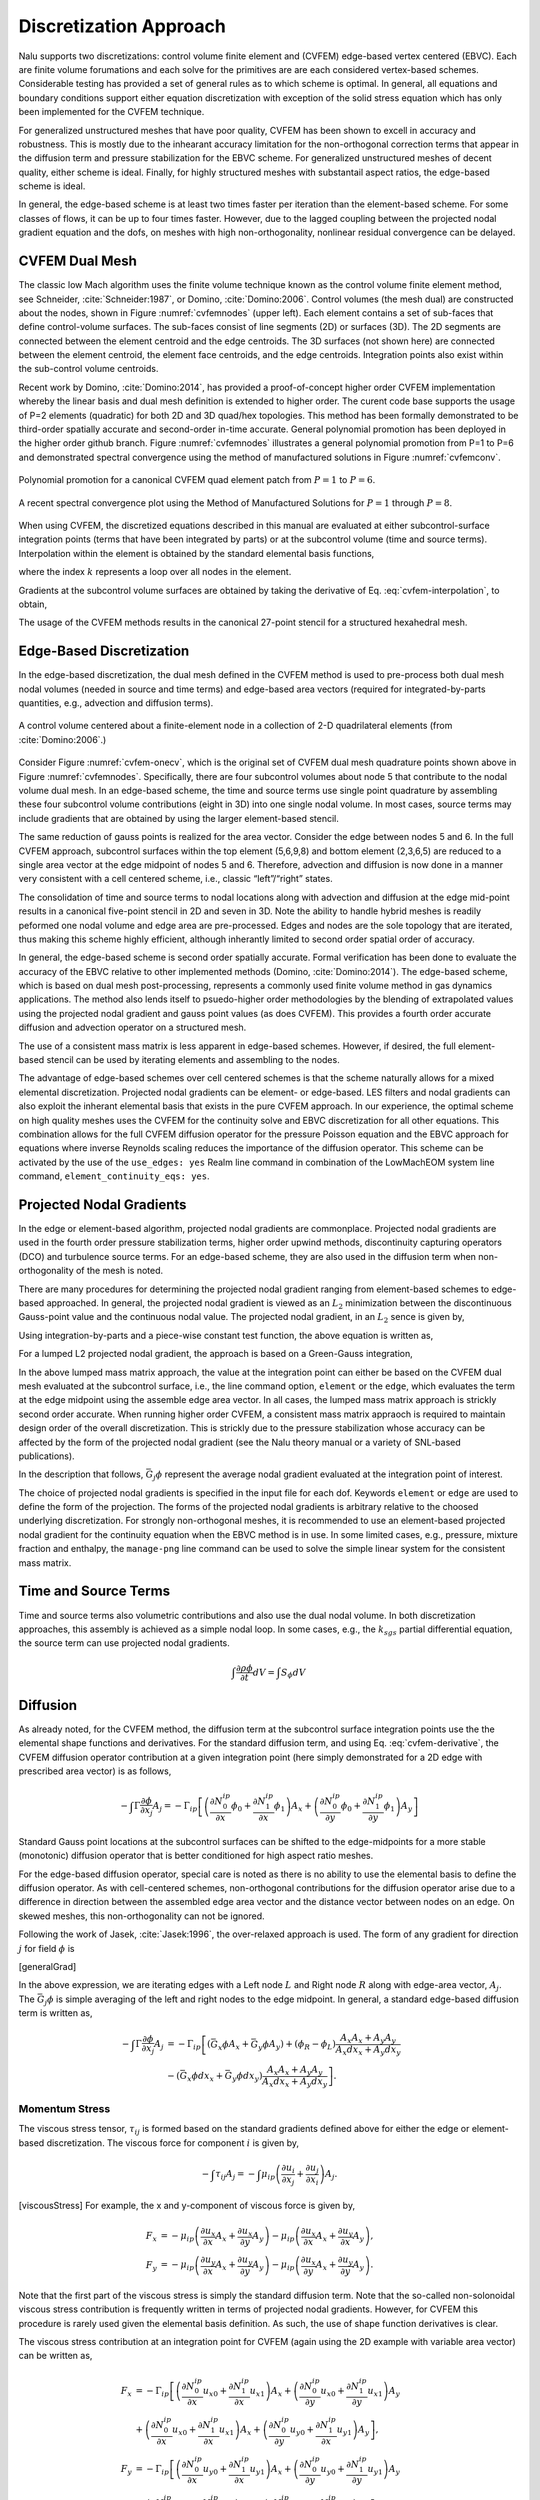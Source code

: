 Discretization Approach
-----------------------

Nalu supports two discretizations: control volume finite element and
(CVFEM) edge-based vertex centered (EBVC). Each are finite volume
forumations and each solve for the primitives are are each considered
vertex-based schemes. Considerable testing has provided a set of general
rules as to which scheme is optimal. In general, all equations and
boundary conditions support either equation discretization with
exception of the solid stress equation which has only been implemented
for the CVFEM technique.

For generalized unstructured meshes that have poor quality, CVFEM has
been shown to excell in accuracy and robustness. This is mostly due to
the inhearant accuracy limitation for the non-orthogonal correction
terms that appear in the diffusion term and pressure stabilization for
the EBVC scheme. For generalized unstructured meshes of decent quality,
either scheme is ideal. Finally, for highly structured meshes with
substantail aspect ratios, the edge-based scheme is ideal.

In general, the edge-based scheme is at least two times faster per
iteration than the element-based scheme. For some classes of flows, it
can be up to four times faster. However, due to the lagged coupling
between the projected nodal gradient equation and the dofs, on meshes
with high non-orthogonality, nonlinear residual convergence can be
delayed.

CVFEM Dual Mesh
+++++++++++++++

The classic low Mach algorithm uses the finite volume technique known as
the control volume finite element method, see
Schneider, :cite:`Schneider:1987`, or
Domino, :cite:`Domino:2006`. Control volumes (the mesh dual)
are constructed about the nodes, shown in Figure :numref:`cvfemnodes` (upper left).
Each element contains a set of sub-faces that define control-volume
surfaces. The sub-faces consist of line segments (2D) or surfaces (3D).
The 2D segments are connected between the element centroid and the edge
centroids. The 3D surfaces (not shown here) are connected between the
element centroid, the element face centroids, and the edge centroids.
Integration points also exist within the sub-control volume centroids.

Recent work by Domino, :cite:`Domino:2014`, has provided a
proof-of-concept higher order CVFEM implementation whereby the linear
basis and dual mesh definition is extended to higher order. The curent
code base supports the usage of P=2 elements (quadratic) for both 2D and
3D quad/hex topologies. This method has been formally demonstrated to be
third-order spatially accurate and second-order in-time accurate.
General polynomial promotion has been deployed in the higher order
github branch. Figure :numref:`cvfemnodes` illustrates a general polynomial
promotion from P=1 to P=6 and demonstrated spectral convergence
using the method of manufactured solutions in Figure :numref:`cvfemconv`.

.. _cvfemnodes:

.. figure:: images/cvfem_nodes.png
   :width: 500px
   :align: center

   Polynomial promotion for a canonical CVFEM quad element patch from :math:`P=1` to :math:`P=6`.

.. _cvfemconv:

.. figure:: images/cvfem_conv.png
   :width: 500px
   :align: center

   A recent spectral convergence plot using the Method of Manufactured Solutions for :math:`P=1` through :math:`P=8`.


When using CVFEM, the discretized equations described in this manual are
evaluated at either subcontrol-surface integration points (terms that
have been integrated by parts) or at the subcontrol volume (time and
source terms). Interpolation within the element is obtained by the
standard elemental basis functions,

.. math::
   :label: cvfem-interpolation

   {\phi_{ip} = \sum N^{ip}_k \phi_k.}


where the index :math:`k` represents a loop over all nodes in the
element.

Gradients at the subcontrol volume surfaces are obtained by taking the
derivative of Eq. :eq:`cvfem-interpolation`, to obtain,

.. math::
   :label: cvfem-derivative

   \frac{\partial \phi_{ip}}{\partial x_j} = \sum \frac{\partial N^{ip}_{j,k}} {\partial x_j} \phi_k.


The usage of the CVFEM methods results in the canonical 27-point stencil
for a structured hexahedral mesh.

Edge-Based Discretization
+++++++++++++++++++++++++

In the edge-based discretization, the dual mesh defined in the CVFEM
method is used to pre-process both dual mesh nodal volumes (needed in
source and time terms) and edge-based area vectors (required for
integrated-by-parts quantities, e.g., advection and diffusion terms).

.. _cvfem-onecv:

.. figure:: images/cvfem_onecv.png
   :width: 500px
   :align: center
   
   A control volume centered about a finite-element node in a collection of 2-D quadrilateral elements (from :cite:`Domino:2006`.)

Consider Figure :numref:`cvfem-onecv`, which is the original set of CVFEM dual mesh
quadrature points shown above in Figure :numref:`cvfemnodes`. Specifically, there are four subcontrol
volumes about node 5 that contribute to the nodal volume dual mesh. In
an edge-based scheme, the time and source terms use single point
quadrature by assembling these four subcontrol volume contributions
(eight in 3D) into one single nodal volume. In most cases, source terms
may include gradients that are obtained by using the larger
element-based stencil.

The same reduction of gauss points is realized for the area vector.
Consider the edge between nodes 5 and 6. In the full CVFEM approach,
subcontrol surfaces within the top element (5,6,9,8) and bottom element
(2,3,6,5) are reduced to a single area vector at the edge midpoint of
nodes 5 and 6. Therefore, advection and diffusion is now done in a
manner very consistent with a cell centered scheme, i.e., classic
“left”/“right” states. 

The consolidation of time and source terms to nodal locations along with
advection and diffusion at the edge mid-point results in a canonical
five-point stencil in 2D and seven in 3D. Note the ability to handle
hybrid meshes is readily peformed one nodal volume and edge area are
pre-processed. Edges and nodes are the sole topology that are iterated,
thus making this scheme highly efficient, although inherantly limited to
second order spatial order of accuracy.

In general, the edge-based scheme is second order spatially accurate.
Formal verification has been done to evaluate the accuracy of the EBVC
relative to other implemented methods
(Domino, :cite:`Domino:2014`). The edge-based scheme, which
is based on dual mesh post-processing, represents a commonly used finite
volume method in gas dynamics applications. The method also lends itself
to psuedo-higher order methodologies by the blending of extrapolated
values using the projected nodal gradient and gauss point values (as
does CVFEM). This provides a fourth order accurate diffusion and
advection operator on a structured mesh.

The use of a consistent mass matrix is less apparent in edge-based
schemes. However, if desired, the full element-based stencil can be used
by iterating elements and assembling to the nodes.

The advantage of edge-based schemes over cell centered schemes is that
the scheme naturally allows for a mixed elemental discretization.
Projected nodal gradients can be element- or edge-based. LES filters and
nodal gradients can also exploit the inherant elemental basis that
exists in the pure CVFEM approach. In our experience, the optimal scheme
on high quality meshes uses the CVFEM for the continuity solve and EBVC
discretization for all other equations. This combination allows for the
full CVFEM diffusion operator for the pressure Poisson equation and the
EBVC approach for equations where inverse Reynolds scaling reduces the
importance of the diffusion operator. This scheme can be activated by
the use of the ``use_edges: yes`` Realm line
command in combination of the LowMachEOM system line command,
``element_continuity_eqs: yes``.

Projected Nodal Gradients
+++++++++++++++++++++++++

In the edge or element-based algorithm, projected nodal gradients are
commonplace. Projected nodal gradients are used in the fourth order
pressure stabilization terms, higher order upwind methods, discontinuity
capturing operators (DCO) and turbulence source terms. For an edge-based
scheme, they are also used in the diffusion term when non-orthogonality
of the mesh is noted.

There are many procedures for determining the projected nodal gradient
ranging from element-based schemes to edge-based approached. In general,
the projected nodal gradient is viewed as an :math:`L_2` minimization
between the discontinuous Gauss-point value and the continuous nodal
value. The projected nodal gradient, in an :math:`L_2` sence is given
by,

.. math::
   :label: png1

   \int w G_j \phi {dV} = \int \frac{\partial \phi}{\partial x_j}{dV}.


Using integration-by-parts and a piece-wise constant test function, the
above equation is written as,

.. math::
   :label: png2

   \int w_I G_j \phi {dV} = \int \phi_{ip} n_j {dS}.


For a lumped L2 projected nodal gradient, the approach is based on a
Green-Gauss integration,

.. math::
   :label: green-gauss

   G_j \phi = \frac{\int \phi_{ip} A_j}{dV}.


In the above lumped mass matrix approach, the value at the integration
point can either be based on the CVFEM dual mesh evaluated at the
subcontrol surface, i.e., the line command option, ``element`` or
the ``edge``, which evaluates the term at the edge midpoint using
the assemble edge area vector. In all cases, the lumped mass matrix
approach is strickly second order accurate. When running higher order
CVFEM, a consistent mass matrix appraoch is required to maintain design
order of the overall discretization. This is strickly due to the
pressure stabilization whose accuracy can be affected by the form of the
projected nodal gradient (see the Nalu theory manual or a variety of
SNL-based publications).

In the description that follows, :math:`\bar{G_j \phi}` represent the
average nodal gradient evaluated at the integration point of interest.

The choice of projected nodal gradients is specified in the input file
for each dof. Keywords ``element`` or ``edge`` are used
to define the form of the projection. The forms of the projected nodal
gradients is arbitrary relative to the choosed underlying
discretization. For strongly non-orthogonal meshes, it is recommended to
use an element-based projected nodal gradient for the continuity
equation when the EBVC method is in use. In some limited cases, e.g.,
pressure, mixture fraction and enthalpy, the ``manage-png`` line
command can be used to solve the simple linear system for the consistent
mass matrix.

Time and Source Terms
+++++++++++++++++++++

Time and source terms also volumetric contributions and also use the
dual nodal volume. In both discretization approaches, this assembly is
achieved as a simple nodal loop. In some cases, e.g., the :math:`k_{sgs}` partial
differential equation, the source term can use projected nodal
gradients.

.. math:: \int \frac{\partial \rho \phi }{\partial t} dV = \int S_{\phi}dV

Diffusion
+++++++++

As already noted, for the CVFEM method, the diffusion term at the
subcontrol surface integration points use the the elemental shape
functions and derivatives. For the standard diffusion term, and using
Eq. :eq:`cvfem-derivative`, the CVFEM diffusion operator contribution at a
given integration point (here simply demonstrated for a 2D edge with
prescribed area vector) is as follows,

.. math::

     -\int \Gamma \frac{\partial \phi}{\partial x_j} A_j = - \Gamma_{ip} \left[ \left(\frac{\partial N^{ip}_0} {\partial x} \phi_0 + \frac{\partial N^{ip}_1} {\partial x} \phi_1 \right) A_x + \left(\frac{\partial N^{ip}_0} {\partial y} \phi_0 + \frac{\partial N^{ip}_1} {\partial y} \phi_1 \right) A_y \right]

Standard Gauss point locations at the subcontrol surfaces can be shifted
to the edge-midpoints for a more stable (monotonic) diffusion operator
that is better conditioned for high aspect ratio meshes.

For the edge-based diffusion operator, special care is noted as there is
no ability to use the elemental basis to define the diffusion operator.
As with cell-centered schemes, non-orthogonal contributions for the
diffusion operator arise due to a difference in direction between the
assembled edge area vector and the distance vector between nodes on an
edge. On skewed meshes, this non-orthogonality can not be ignored.

Following the work of Jasek, :cite:`Jasek:1996`, the
over-relaxed approach is used. The form of any gradient for direction
:math:`j` for field :math:`\phi` is

.. math::
   :label: generalGrad

   \frac{\partial \phi}{\partial x_j}_{ip} = \bar{G_j\phi} + \left[ \left(\phi_R - \phi_L \right) 
   - \bar{G_l\phi}dx_l \right] \frac{A_j}{A_k dx_k}.

[generalGrad]

In the above expression, we are iterating edges with a Left node
:math:`L` and Right node :math:`R` along with edge-area vector,
:math:`A_j`. The :math:`\bar{G_j \phi}` is simple averaging of the left
and right nodes to the edge midpoint. In general, a standard edge-based
diffusion term is written as,

.. math::

     -\int \Gamma \frac{\partial \phi}{\partial x_j} A_j &= - \Gamma_{ip} \left[ \left(\bar{G_x \phi}A_x + \bar{G_y \phi}A_y \right)
       + \left( \phi_R -  \phi_L \right) \frac{A_x A_x + A_y A_y}{A_x dx_x + A_y dx_y} \right. \nonumber \\ 
     &- \left. \left( \bar{G_x \phi}dx_x + \bar{G_y \phi}dx_y \right) \frac{A_x A_x + A_y A_y} {A_x dx_x + A_y dx_y} \right].


Momentum Stress
~~~~~~~~~~~~~~~

The viscous stress tensor, :math:`\tau_{ij}` is formed based on the
standard gradients defined above for either the edge or element-based
discretization. The viscous force for component :math:`i` is given by,

.. math:: -\int \tau_{ij} A_j = -\int \mu_{ip}\left( \frac{\partial u_i}{\partial x_j} + \frac{\partial u_j}{\partial x_i} \right) A_j.

[viscousStress] For example, the x and y-component of viscous force is
given by,

.. math::

   F_x &= - \mu_{ip} \left( \frac{\partial u_x}{ \partial x}A_x + \frac{\partial u_x}{\partial y}A_y \right ) 
   - \mu_{ip} \left( \frac{\partial u_x}{ \partial x}A_x + \frac{\partial u_y}{ \partial x}A_y \right), \\
   F_y &= - \mu_{ip} \left( \frac{\partial u_y}{ \partial x}A_x + \frac{\partial u_y}{\partial y}A_y \right ) 
   - \mu_{ip} \left( \frac{\partial u_x}{ \partial y}A_x + \frac{\partial u_y}{ \partial y}A_y \right).

Note that the first part of the viscous stress is simply the standard
diffusion term. Note that the so-called non-solonoidal viscous stress
contribution is frequently written in terms of projected nodal
gradients. However, for CVFEM this procedure is rarely used given the
elemental basis definition. As such, the use of shape function
derivatives is clear.

The viscous stress contribution at an integration point for CVFEM (again
using the 2D example with variable area vector) can be written as,

.. math::

     F_x &= - \Gamma_{ip} \left[ \left(\frac{\partial N^{ip}_0} {\partial x} {u_x}_0 + \frac{\partial N^{ip}_1} {\partial x} {u_x}_1 \right) A_x + \left(\frac{\partial N^{ip}_0} {\partial y} {u_x}_0 + \frac{\partial N^{ip}_1} {\partial y} {u_x}_1 \right) A_y \right. \nonumber \\ 
     &+ \left. \left(\frac{\partial N^{ip}_0} {\partial x} {u_x}_0 + \frac{\partial N^{ip}_1} {\partial x} {u_x}_1 \right) A_x + \left(\frac{\partial N^{ip}_0} {\partial y} {u_y}_0 + \frac{\partial N^{ip}_1} {\partial x} {u_y}_1 \right) A_y \right], \\ 
     F_y &= - \Gamma_{ip} \left[ \left(\frac{\partial N^{ip}_0} {\partial x} {u_y}_0 + \frac{\partial N^{ip}_1} {\partial x} {u_y}_1 \right) A_x + \left(\frac{\partial N^{ip}_0} {\partial y} {u_y}_0 + \frac{\partial N^{ip}_1} {\partial y} {u_y}_1 \right) A_y \right. \nonumber \\ 
     &+ \left. \left(\frac{\partial N^{ip}_0} {\partial y} {u_x}_0 + \frac{\partial N^{ip}_1} {\partial y} {u_x}_1 \right) A_x + \left(\frac{\partial N^{ip}_0} {\partial y} {u_y}_0 + \frac{\partial N^{ip}_1} {\partial x} {u_y}_1 \right) A_y \right].

For the edge-based diffusion operator, the value of :math:`\phi` is
substituted for the component of velocity, :math:`u_i` in the
Eq. :eq:`generalGrad`.

.. math::

   \frac{\partial u_i}{\partial x_j}_{ip} = \bar{G_j u_i} + \left[ \left({u_i}_R - {u_i}_L \right) 
   - \bar{G_l u_i}dx_l \right] \frac{A_j}{A_k dx_k}.

[vectorGrad] Common approaches in the cell-centered community are to use
the projected nodal gradients for the
:math:`\frac{\partial u_j}{\partial x_i}` stress component. However, in
nalu, the above form of equation is used.

Substituting the relations of the velocity gradients for the x and
y-componnet of force above provides the following expression used for
the viscous stress contribution:

.. math::

     F_x &= - \mu_{ip} \left[ \left(\bar{G_x u_x}A_x + \bar{G_y u_x}A_y \right)
       + \left( {u_x}_R -  {u_x}_L \right) \frac{A_x A_x + A_y A_y}{A_x dx + A_y dy} \right. \nonumber \\ 
     &- \left. \left( \bar{G_x u_x}dx + \bar{G_y u_x}dy \right) \frac{A_x A_x + A_y A_y} {A_x dx + A_y dy} \right] \nonumber  \\ 
     &- \mu_{ip} \left[ \bar{G_x u_x}A_x + \bar{G_x u_y}A_y + \left({u_x}_R - {u_x}_L\right) \frac{A_x A_x} {A_x dx + A_y dy} \right. \nonumber \\
       &+ \left. \left({u_y}_R - {u_y}_L\right) \frac{A_x A_y} {A_x dx + A_y dy} \right. \nonumber \\ 
       &- \left. \left( \bar{G_x u_x}dx +  \bar{G_y u_x}dy \right) \frac{A_x A_x} {A_x dx + A_y dy} \right. \nonumber \\ 
       &- \left. \left( \bar{G_x u_y}dx +  \bar{G_y u_y}dy \right) \frac{A_x A_y} {A_x dx + A_y dy} \right],

.. math::

     F_y &= - \mu_{ip} \left[ \left(\bar{G_x u_y}A_x + \bar{G_y u_y}A_y \right)
       + \left( {u_y}_R -  {u_y}_L \right) \frac{A_x A_x + A_y A_y}{A_x dx + A_y dy} \right. \nonumber \\ 
     &- \left. \left( \bar{G_x u_y}dx + \bar{G_y u_y}dy \right) \frac{A_x A_x + A_y A_y} {A_x dx + A_y dy} \right] \nonumber \\
     &- \mu_{ip} \left[ \bar{G_y u_x}A_x + \bar{G_y u_y}A_y + \left({u_y}_R - {u_y}_L\right) \frac{A_y A_y} {A_x dx + A_y dy} \right. \nonumber \\
       &+ \left. \left({u_x}_R - {u_x}_L\right) \frac{A_y A_x} {A_x dx + A_y dy} \right. \nonumber \\ 
       &- \left. \left( \bar{G_x u_y]}dx +  \bar{G_y u_y}dy \right) \frac{A_y A_y} {A_x dx + A_y dy} \right. \nonumber \\ 
       &- \left. \left( \bar{G_x u_x}dx +  \bar{G_y u_x}dy \right) \frac{A_y A_x} {A_x dx + A_y dy} \right],

where above, the first :math:`[]` and second :math:`[]` represent the
:math:`\frac{\partial u_i}{\partial x_j}A_j` and
:math:`\frac{\partial u_j}{\partial x_i}A_j` contributions,
respectively.

One can use this expression to recognize the ideal LHS sensitivities for
row and columns for component :math:`u_i`.


